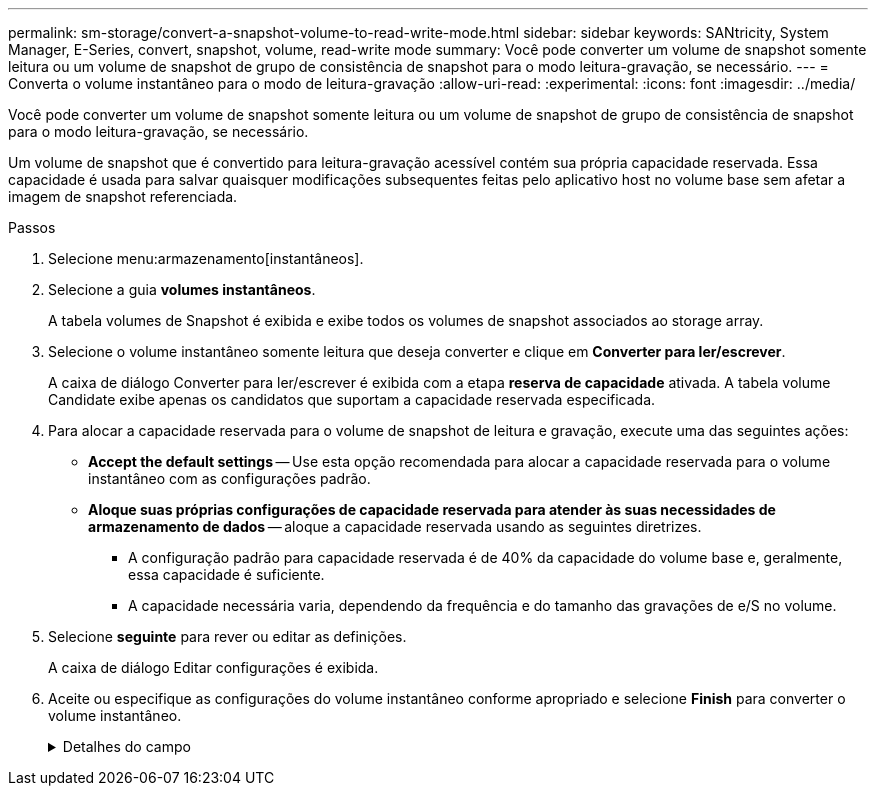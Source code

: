---
permalink: sm-storage/convert-a-snapshot-volume-to-read-write-mode.html 
sidebar: sidebar 
keywords: SANtricity, System Manager, E-Series, convert, snapshot, volume, read-write mode 
summary: Você pode converter um volume de snapshot somente leitura ou um volume de snapshot de grupo de consistência de snapshot para o modo leitura-gravação, se necessário. 
---
= Converta o volume instantâneo para o modo de leitura-gravação
:allow-uri-read: 
:experimental: 
:icons: font
:imagesdir: ../media/


[role="lead"]
Você pode converter um volume de snapshot somente leitura ou um volume de snapshot de grupo de consistência de snapshot para o modo leitura-gravação, se necessário.

Um volume de snapshot que é convertido para leitura-gravação acessível contém sua própria capacidade reservada. Essa capacidade é usada para salvar quaisquer modificações subsequentes feitas pelo aplicativo host no volume base sem afetar a imagem de snapshot referenciada.

.Passos
. Selecione menu:armazenamento[instantâneos].
. Selecione a guia *volumes instantâneos*.
+
A tabela volumes de Snapshot é exibida e exibe todos os volumes de snapshot associados ao storage array.

. Selecione o volume instantâneo somente leitura que deseja converter e clique em *Converter para ler/escrever*.
+
A caixa de diálogo Converter para ler/escrever é exibida com a etapa *reserva de capacidade* ativada. A tabela volume Candidate exibe apenas os candidatos que suportam a capacidade reservada especificada.

. Para alocar a capacidade reservada para o volume de snapshot de leitura e gravação, execute uma das seguintes ações:
+
** *Accept the default settings* -- Use esta opção recomendada para alocar a capacidade reservada para o volume instantâneo com as configurações padrão.
** *Aloque suas próprias configurações de capacidade reservada para atender às suas necessidades de armazenamento de dados* -- aloque a capacidade reservada usando as seguintes diretrizes.
+
*** A configuração padrão para capacidade reservada é de 40% da capacidade do volume base e, geralmente, essa capacidade é suficiente.
*** A capacidade necessária varia, dependendo da frequência e do tamanho das gravações de e/S no volume.




. Selecione *seguinte* para rever ou editar as definições.
+
A caixa de diálogo Editar configurações é exibida.

. Aceite ou especifique as configurações do volume instantâneo conforme apropriado e selecione *Finish* para converter o volume instantâneo.
+
.Detalhes do campo
[%collapsible]
====
[cols="25h,~"]
|===
| Definição | Descrição 


 a| 
* Configurações de capacidade reservada*



 a| 
Alerta-me quando...
 a| 
Use a caixa giratório para ajustar o ponto percentual no qual o sistema envia uma notificação de alerta quando a capacidade reservada para um grupo de instantâneos estiver quase cheia.

Quando a capacidade reservada para o volume instantâneo excede o limite especificado, o sistema envia um alerta, permitindo-lhe tempo para aumentar a capacidade reservada ou eliminar objetos desnecessários.

|===
====

